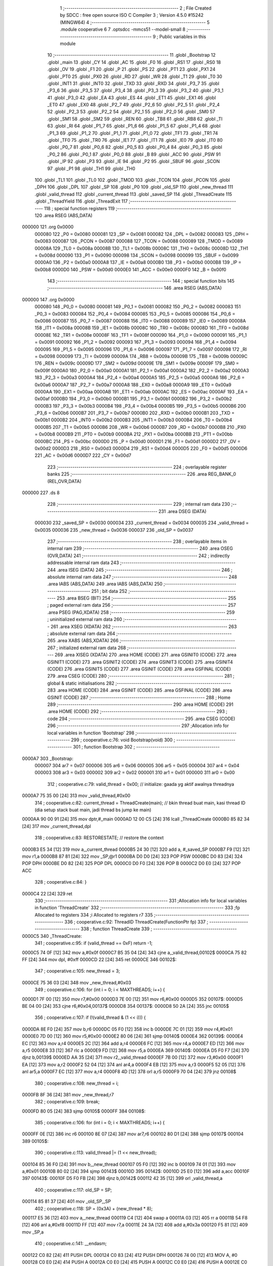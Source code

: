                                       1 ;--------------------------------------------------------
                                      2 ; File Created by SDCC : free open source ISO C Compiler
                                      3 ; Version 4.5.0 #15242 (MINGW64)
                                      4 ;--------------------------------------------------------
                                      5 	.module cooperative
                                      6 	
                                      7 	.optsdcc -mmcs51 --model-small
                                      8 ;--------------------------------------------------------
                                      9 ; Public variables in this module
                                     10 ;--------------------------------------------------------
                                     11 	.globl _Bootstrap
                                     12 	.globl _main
                                     13 	.globl _CY
                                     14 	.globl _AC
                                     15 	.globl _F0
                                     16 	.globl _RS1
                                     17 	.globl _RS0
                                     18 	.globl _OV
                                     19 	.globl _F1
                                     20 	.globl _P
                                     21 	.globl _PS
                                     22 	.globl _PT1
                                     23 	.globl _PX1
                                     24 	.globl _PT0
                                     25 	.globl _PX0
                                     26 	.globl _RD
                                     27 	.globl _WR
                                     28 	.globl _T1
                                     29 	.globl _T0
                                     30 	.globl _INT1
                                     31 	.globl _INT0
                                     32 	.globl _TXD
                                     33 	.globl _RXD
                                     34 	.globl _P3_7
                                     35 	.globl _P3_6
                                     36 	.globl _P3_5
                                     37 	.globl _P3_4
                                     38 	.globl _P3_3
                                     39 	.globl _P3_2
                                     40 	.globl _P3_1
                                     41 	.globl _P3_0
                                     42 	.globl _EA
                                     43 	.globl _ES
                                     44 	.globl _ET1
                                     45 	.globl _EX1
                                     46 	.globl _ET0
                                     47 	.globl _EX0
                                     48 	.globl _P2_7
                                     49 	.globl _P2_6
                                     50 	.globl _P2_5
                                     51 	.globl _P2_4
                                     52 	.globl _P2_3
                                     53 	.globl _P2_2
                                     54 	.globl _P2_1
                                     55 	.globl _P2_0
                                     56 	.globl _SM0
                                     57 	.globl _SM1
                                     58 	.globl _SM2
                                     59 	.globl _REN
                                     60 	.globl _TB8
                                     61 	.globl _RB8
                                     62 	.globl _TI
                                     63 	.globl _RI
                                     64 	.globl _P1_7
                                     65 	.globl _P1_6
                                     66 	.globl _P1_5
                                     67 	.globl _P1_4
                                     68 	.globl _P1_3
                                     69 	.globl _P1_2
                                     70 	.globl _P1_1
                                     71 	.globl _P1_0
                                     72 	.globl _TF1
                                     73 	.globl _TR1
                                     74 	.globl _TF0
                                     75 	.globl _TR0
                                     76 	.globl _IE1
                                     77 	.globl _IT1
                                     78 	.globl _IE0
                                     79 	.globl _IT0
                                     80 	.globl _P0_7
                                     81 	.globl _P0_6
                                     82 	.globl _P0_5
                                     83 	.globl _P0_4
                                     84 	.globl _P0_3
                                     85 	.globl _P0_2
                                     86 	.globl _P0_1
                                     87 	.globl _P0_0
                                     88 	.globl _B
                                     89 	.globl _ACC
                                     90 	.globl _PSW
                                     91 	.globl _IP
                                     92 	.globl _P3
                                     93 	.globl _IE
                                     94 	.globl _P2
                                     95 	.globl _SBUF
                                     96 	.globl _SCON
                                     97 	.globl _P1
                                     98 	.globl _TH1
                                     99 	.globl _TH0
                                    100 	.globl _TL1
                                    101 	.globl _TL0
                                    102 	.globl _TMOD
                                    103 	.globl _TCON
                                    104 	.globl _PCON
                                    105 	.globl _DPH
                                    106 	.globl _DPL
                                    107 	.globl _SP
                                    108 	.globl _P0
                                    109 	.globl _old_SP
                                    110 	.globl _new_thread
                                    111 	.globl _valid_thread
                                    112 	.globl _current_thread
                                    113 	.globl _saved_SP
                                    114 	.globl _ThreadCreate
                                    115 	.globl _ThreadYield
                                    116 	.globl _ThreadExit
                                    117 ;--------------------------------------------------------
                                    118 ; special function registers
                                    119 ;--------------------------------------------------------
                                    120 	.area RSEG    (ABS,DATA)
      000000                        121 	.org 0x0000
                           000080   122 _P0	=	0x0080
                           000081   123 _SP	=	0x0081
                           000082   124 _DPL	=	0x0082
                           000083   125 _DPH	=	0x0083
                           000087   126 _PCON	=	0x0087
                           000088   127 _TCON	=	0x0088
                           000089   128 _TMOD	=	0x0089
                           00008A   129 _TL0	=	0x008a
                           00008B   130 _TL1	=	0x008b
                           00008C   131 _TH0	=	0x008c
                           00008D   132 _TH1	=	0x008d
                           000090   133 _P1	=	0x0090
                           000098   134 _SCON	=	0x0098
                           000099   135 _SBUF	=	0x0099
                           0000A0   136 _P2	=	0x00a0
                           0000A8   137 _IE	=	0x00a8
                           0000B0   138 _P3	=	0x00b0
                           0000B8   139 _IP	=	0x00b8
                           0000D0   140 _PSW	=	0x00d0
                           0000E0   141 _ACC	=	0x00e0
                           0000F0   142 _B	=	0x00f0
                                    143 ;--------------------------------------------------------
                                    144 ; special function bits
                                    145 ;--------------------------------------------------------
                                    146 	.area RSEG    (ABS,DATA)
      000000                        147 	.org 0x0000
                           000080   148 _P0_0	=	0x0080
                           000081   149 _P0_1	=	0x0081
                           000082   150 _P0_2	=	0x0082
                           000083   151 _P0_3	=	0x0083
                           000084   152 _P0_4	=	0x0084
                           000085   153 _P0_5	=	0x0085
                           000086   154 _P0_6	=	0x0086
                           000087   155 _P0_7	=	0x0087
                           000088   156 _IT0	=	0x0088
                           000089   157 _IE0	=	0x0089
                           00008A   158 _IT1	=	0x008a
                           00008B   159 _IE1	=	0x008b
                           00008C   160 _TR0	=	0x008c
                           00008D   161 _TF0	=	0x008d
                           00008E   162 _TR1	=	0x008e
                           00008F   163 _TF1	=	0x008f
                           000090   164 _P1_0	=	0x0090
                           000091   165 _P1_1	=	0x0091
                           000092   166 _P1_2	=	0x0092
                           000093   167 _P1_3	=	0x0093
                           000094   168 _P1_4	=	0x0094
                           000095   169 _P1_5	=	0x0095
                           000096   170 _P1_6	=	0x0096
                           000097   171 _P1_7	=	0x0097
                           000098   172 _RI	=	0x0098
                           000099   173 _TI	=	0x0099
                           00009A   174 _RB8	=	0x009a
                           00009B   175 _TB8	=	0x009b
                           00009C   176 _REN	=	0x009c
                           00009D   177 _SM2	=	0x009d
                           00009E   178 _SM1	=	0x009e
                           00009F   179 _SM0	=	0x009f
                           0000A0   180 _P2_0	=	0x00a0
                           0000A1   181 _P2_1	=	0x00a1
                           0000A2   182 _P2_2	=	0x00a2
                           0000A3   183 _P2_3	=	0x00a3
                           0000A4   184 _P2_4	=	0x00a4
                           0000A5   185 _P2_5	=	0x00a5
                           0000A6   186 _P2_6	=	0x00a6
                           0000A7   187 _P2_7	=	0x00a7
                           0000A8   188 _EX0	=	0x00a8
                           0000A9   189 _ET0	=	0x00a9
                           0000AA   190 _EX1	=	0x00aa
                           0000AB   191 _ET1	=	0x00ab
                           0000AC   192 _ES	=	0x00ac
                           0000AF   193 _EA	=	0x00af
                           0000B0   194 _P3_0	=	0x00b0
                           0000B1   195 _P3_1	=	0x00b1
                           0000B2   196 _P3_2	=	0x00b2
                           0000B3   197 _P3_3	=	0x00b3
                           0000B4   198 _P3_4	=	0x00b4
                           0000B5   199 _P3_5	=	0x00b5
                           0000B6   200 _P3_6	=	0x00b6
                           0000B7   201 _P3_7	=	0x00b7
                           0000B0   202 _RXD	=	0x00b0
                           0000B1   203 _TXD	=	0x00b1
                           0000B2   204 _INT0	=	0x00b2
                           0000B3   205 _INT1	=	0x00b3
                           0000B4   206 _T0	=	0x00b4
                           0000B5   207 _T1	=	0x00b5
                           0000B6   208 _WR	=	0x00b6
                           0000B7   209 _RD	=	0x00b7
                           0000B8   210 _PX0	=	0x00b8
                           0000B9   211 _PT0	=	0x00b9
                           0000BA   212 _PX1	=	0x00ba
                           0000BB   213 _PT1	=	0x00bb
                           0000BC   214 _PS	=	0x00bc
                           0000D0   215 _P	=	0x00d0
                           0000D1   216 _F1	=	0x00d1
                           0000D2   217 _OV	=	0x00d2
                           0000D3   218 _RS0	=	0x00d3
                           0000D4   219 _RS1	=	0x00d4
                           0000D5   220 _F0	=	0x00d5
                           0000D6   221 _AC	=	0x00d6
                           0000D7   222 _CY	=	0x00d7
                                    223 ;--------------------------------------------------------
                                    224 ; overlayable register banks
                                    225 ;--------------------------------------------------------
                                    226 	.area REG_BANK_0	(REL,OVR,DATA)
      000000                        227 	.ds 8
                                    228 ;--------------------------------------------------------
                                    229 ; internal ram data
                                    230 ;--------------------------------------------------------
                                    231 	.area DSEG    (DATA)
                           000030   232 _saved_SP	=	0x0030
                           000034   233 _current_thread	=	0x0034
                           000035   234 _valid_thread	=	0x0035
                           000036   235 _new_thread	=	0x0036
                           000037   236 _old_SP	=	0x0037
                                    237 ;--------------------------------------------------------
                                    238 ; overlayable items in internal ram
                                    239 ;--------------------------------------------------------
                                    240 	.area	OSEG    (OVR,DATA)
                                    241 ;--------------------------------------------------------
                                    242 ; indirectly addressable internal ram data
                                    243 ;--------------------------------------------------------
                                    244 	.area ISEG    (DATA)
                                    245 ;--------------------------------------------------------
                                    246 ; absolute internal ram data
                                    247 ;--------------------------------------------------------
                                    248 	.area IABS    (ABS,DATA)
                                    249 	.area IABS    (ABS,DATA)
                                    250 ;--------------------------------------------------------
                                    251 ; bit data
                                    252 ;--------------------------------------------------------
                                    253 	.area BSEG    (BIT)
                                    254 ;--------------------------------------------------------
                                    255 ; paged external ram data
                                    256 ;--------------------------------------------------------
                                    257 	.area PSEG    (PAG,XDATA)
                                    258 ;--------------------------------------------------------
                                    259 ; uninitialized external ram data
                                    260 ;--------------------------------------------------------
                                    261 	.area XSEG    (XDATA)
                                    262 ;--------------------------------------------------------
                                    263 ; absolute external ram data
                                    264 ;--------------------------------------------------------
                                    265 	.area XABS    (ABS,XDATA)
                                    266 ;--------------------------------------------------------
                                    267 ; initialized external ram data
                                    268 ;--------------------------------------------------------
                                    269 	.area XISEG   (XDATA)
                                    270 	.area HOME    (CODE)
                                    271 	.area GSINIT0 (CODE)
                                    272 	.area GSINIT1 (CODE)
                                    273 	.area GSINIT2 (CODE)
                                    274 	.area GSINIT3 (CODE)
                                    275 	.area GSINIT4 (CODE)
                                    276 	.area GSINIT5 (CODE)
                                    277 	.area GSINIT  (CODE)
                                    278 	.area GSFINAL (CODE)
                                    279 	.area CSEG    (CODE)
                                    280 ;--------------------------------------------------------
                                    281 ; global & static initialisations
                                    282 ;--------------------------------------------------------
                                    283 	.area HOME    (CODE)
                                    284 	.area GSINIT  (CODE)
                                    285 	.area GSFINAL (CODE)
                                    286 	.area GSINIT  (CODE)
                                    287 ;--------------------------------------------------------
                                    288 ; Home
                                    289 ;--------------------------------------------------------
                                    290 	.area HOME    (CODE)
                                    291 	.area HOME    (CODE)
                                    292 ;--------------------------------------------------------
                                    293 ; code
                                    294 ;--------------------------------------------------------
                                    295 	.area CSEG    (CODE)
                                    296 ;------------------------------------------------------------
                                    297 ;Allocation info for local variables in function 'Bootstrap'
                                    298 ;------------------------------------------------------------
                                    299 ;	cooperative.c:76: void Bootstrap(void)
                                    300 ;	-----------------------------------------
                                    301 ;	 function Bootstrap
                                    302 ;	-----------------------------------------
      0000A7                        303 _Bootstrap:
                           000007   304 	ar7 = 0x07
                           000006   305 	ar6 = 0x06
                           000005   306 	ar5 = 0x05
                           000004   307 	ar4 = 0x04
                           000003   308 	ar3 = 0x03
                           000002   309 	ar2 = 0x02
                           000001   310 	ar1 = 0x01
                           000000   311 	ar0 = 0x00
                                    312 ;	cooperative.c:79: valid_thread = 0x00; // initialize: gaada yg aktif awalnya threadnya
      0000A7 75 35 00         [24]  313 	mov	_valid_thread,#0x00
                                    314 ;	cooperative.c:82: current_thread = ThreadCreate(main);  // bkin thread buat main, kasi thread ID (dia setup stack buat main, jadi thread bs jump ke main)
      0000AA 90 00 91         [24]  315 	mov	dptr,#_main
      0000AD 12 00 C5         [24]  316 	lcall	_ThreadCreate
      0000B0 85 82 34         [24]  317 	mov	_current_thread,dpl
                                    318 ;	cooperative.c:83: RESTORESTATE;                         // restore the context
      0000B3 E5 34            [12]  319 	mov	a,_current_thread
      0000B5 24 30            [12]  320 	add	a, #_saved_SP
      0000B7 F9               [12]  321 	mov	r1,a
      0000B8 87 81            [24]  322 	mov	_SP,@r1
      0000BA D0 D0            [24]  323 	POP PSW 
      0000BC D0 83            [24]  324 	POP DPH 
      0000BE D0 82            [24]  325 	POP DPL 
      0000C0 D0 F0            [24]  326 	POP B 
      0000C2 D0 E0            [24]  327 	POP ACC 
                                    328 ;	cooperative.c:84: }
      0000C4 22               [24]  329 	ret
                                    330 ;------------------------------------------------------------
                                    331 ;Allocation info for local variables in function 'ThreadCreate'
                                    332 ;------------------------------------------------------------
                                    333 ;fp            Allocated to registers 
                                    334 ;i             Allocated to registers r7 
                                    335 ;------------------------------------------------------------
                                    336 ;	cooperative.c:92: ThreadID ThreadCreate(FunctionPtr fp)
                                    337 ;	-----------------------------------------
                                    338 ;	 function ThreadCreate
                                    339 ;	-----------------------------------------
      0000C5                        340 _ThreadCreate:
                                    341 ;	cooperative.c:95: if (valid_thread == 0xF) return -1; 
      0000C5 74 0F            [12]  342 	mov	a,#0x0f
      0000C7 B5 35 04         [24]  343 	cjne	a,_valid_thread,00102$
      0000CA 75 82 FF         [24]  344 	mov	dpl, #0xff
      0000CD 22               [24]  345 	ret
      0000CE                        346 00102$:
                                    347 ;	cooperative.c:105: new_thread = 3; 
      0000CE 75 36 03         [24]  348 	mov	_new_thread,#0x03
                                    349 ;	cooperative.c:106: for (int i = 0; i < MAXTHREADS; i++) {
      0000D1 7F 00            [12]  350 	mov	r7,#0x00
      0000D3 7E 00            [12]  351 	mov	r6,#0x00
      0000D5                        352 00107$:
      0000D5 BE 04 00         [24]  353 	cjne	r6,#0x04,00137$
      0000D8                        354 00137$:
      0000D8 50 2A            [24]  355 	jnc	00105$
                                    356 ;	cooperative.c:107: if (!(valid_thread & (1 << i))) {
      0000DA 8E F0            [24]  357 	mov	b,r6
      0000DC 05 F0            [12]  358 	inc	b
      0000DE 7C 01            [12]  359 	mov	r4,#0x01
      0000E0 7D 00            [12]  360 	mov	r5,#0x00
      0000E2 80 06            [24]  361 	sjmp	00140$
      0000E4                        362 00139$:
      0000E4 EC               [12]  363 	mov	a,r4
      0000E5 2C               [12]  364 	add	a,r4
      0000E6 FC               [12]  365 	mov	r4,a
      0000E7 ED               [12]  366 	mov	a,r5
      0000E8 33               [12]  367 	rlc	a
      0000E9 FD               [12]  368 	mov	r5,a
      0000EA                        369 00140$:
      0000EA D5 F0 F7         [24]  370 	djnz	b,00139$
      0000ED AA 35            [24]  371 	mov	r2,_valid_thread
      0000EF 7B 00            [12]  372 	mov	r3,#0x00
      0000F1 EA               [12]  373 	mov	a,r2
      0000F2 52 04            [12]  374 	anl	ar4,a
      0000F4 EB               [12]  375 	mov	a,r3
      0000F5 52 05            [12]  376 	anl	ar5,a
      0000F7 EC               [12]  377 	mov	a,r4
      0000F8 4D               [12]  378 	orl	a,r5
      0000F9 70 04            [24]  379 	jnz	00108$
                                    380 ;	cooperative.c:108: new_thread = i;
      0000FB 8F 36            [24]  381 	mov	_new_thread,r7
                                    382 ;	cooperative.c:109: break;
      0000FD 80 05            [24]  383 	sjmp	00105$
      0000FF                        384 00108$:
                                    385 ;	cooperative.c:106: for (int i = 0; i < MAXTHREADS; i++) {
      0000FF 0E               [12]  386 	inc	r6
      000100 8E 07            [24]  387 	mov	ar7,r6
      000102 80 D1            [24]  388 	sjmp	00107$
      000104                        389 00105$:
                                    390 ;	cooperative.c:113: valid_thread |= (1 << new_thread);
      000104 85 36 F0         [24]  391 	mov	b,_new_thread
      000107 05 F0            [12]  392 	inc	b
      000109 74 01            [12]  393 	mov	a,#0x01
      00010B 80 02            [24]  394 	sjmp	00143$
      00010D                        395 00142$:
      00010D 25 E0            [12]  396 	add	a,acc
      00010F                        397 00143$:
      00010F D5 F0 FB         [24]  398 	djnz	b,00142$
      000112 42 35            [12]  399 	orl	_valid_thread,a
                                    400 ;	cooperative.c:117: old_SP = SP;
      000114 85 81 37         [24]  401 	mov	_old_SP,_SP
                                    402 ;	cooperative.c:118: SP = (0x3A) + (new_thread * 8);
      000117 E5 36            [12]  403 	mov	a,_new_thread
      000119 C4               [12]  404 	swap	a
      00011A 03               [12]  405 	rr	a
      00011B 54 F8            [12]  406 	anl	a,#0xf8
      00011D FF               [12]  407 	mov	r7,a
      00011E 24 3A            [12]  408 	add	a,#0x3a
      000120 F5 81            [12]  409 	mov	_SP,a
                                    410 ;	cooperative.c:141: __endasm;
      000122 C0 82            [24]  411 	PUSH	DPL
      000124 C0 83            [24]  412 	PUSH	DPH
      000126 74 00            [12]  413 	MOV	A, #0
      000128 C0 E0            [24]  414 	PUSH	A
      00012A C0 E0            [24]  415 	PUSH	A
      00012C C0 E0            [24]  416 	PUSH	A
      00012E C0 E0            [24]  417 	PUSH	A
                                    418 ;	cooperative.c:160: PSW = (new_thread << 3);
      000130 E5 36            [12]  419 	mov	a,_new_thread
      000132 C4               [12]  420 	swap	a
      000133 03               [12]  421 	rr	a
      000134 54 F8            [12]  422 	anl	a,#0xf8
      000136 F5 D0            [12]  423 	mov	_PSW,a
                                    424 ;	cooperative.c:164: __endasm;
      000138 C0 D0            [24]  425 	PUSH	PSW
                                    426 ;	cooperative.c:166: saved_SP[new_thread] = SP; // [todo] write current stack pointer to saved stack for newly created thread id
      00013A E5 36            [12]  427 	mov	a,_new_thread
      00013C 24 30            [12]  428 	add	a, #_saved_SP
      00013E F8               [12]  429 	mov	r0,a
      00013F A6 81            [24]  430 	mov	@r0,_SP
                                    431 ;	cooperative.c:167: SP = old_SP;               // [todo] set SP to saved SP
      000141 85 37 81         [24]  432 	mov	_SP,_old_SP
                                    433 ;	cooperative.c:168: return new_thread;         // [todo] return newly created thread ID
      000144 85 36 82         [24]  434 	mov	dpl, _new_thread
                                    435 ;	cooperative.c:169: }
      000147 22               [24]  436 	ret
                                    437 ;------------------------------------------------------------
                                    438 ;Allocation info for local variables in function 'ThreadYield'
                                    439 ;------------------------------------------------------------
                                    440 ;	cooperative.c:178: void ThreadYield(void)
                                    441 ;	-----------------------------------------
                                    442 ;	 function ThreadYield
                                    443 ;	-----------------------------------------
      000148                        444 _ThreadYield:
                                    445 ;	cooperative.c:180: SAVESTATE;
      000148 C0 E0            [24]  446 	PUSH ACC 
      00014A C0 F0            [24]  447 	PUSH B 
      00014C C0 82            [24]  448 	PUSH DPL 
      00014E C0 83            [24]  449 	PUSH DPH 
      000150 C0 D0            [24]  450 	PUSH PSW 
      000152 E5 34            [12]  451 	mov	a,_current_thread
      000154 24 30            [12]  452 	add	a, #_saved_SP
      000156 F8               [12]  453 	mov	r0,a
      000157 A6 81            [24]  454 	mov	@r0,_SP
                                    455 ;	cooperative.c:181: do
      000159                        456 00110$:
                                    457 ;	cooperative.c:195: current_thread = (current_thread + 1) & 3;
      000159 AF 34            [24]  458 	mov	r7,_current_thread
      00015B 0F               [12]  459 	inc	r7
      00015C 74 03            [12]  460 	mov	a,#0x03
      00015E 5F               [12]  461 	anl	a,r7
      00015F F5 34            [12]  462 	mov	_current_thread,a
                                    463 ;	cooperative.c:197: if ((current_thread == 0 && (valid_thread & 0x01)) ||
      000161 E5 34            [12]  464 	mov	a,_current_thread
      000163 70 06            [24]  465 	jnz	00105$
      000165 E5 35            [12]  466 	mov	a,_valid_thread
      000167 FF               [12]  467 	mov	r7,a
      000168 20 E0 21         [24]  468 	jb	acc.0,00113$
      00016B                        469 00105$:
                                    470 ;	cooperative.c:198: (current_thread == 1 && (valid_thread & 0x02)) ||
      00016B 74 01            [12]  471 	mov	a,#0x01
      00016D B5 34 06         [24]  472 	cjne	a,_current_thread,00107$
      000170 E5 35            [12]  473 	mov	a,_valid_thread
      000172 FF               [12]  474 	mov	r7,a
      000173 20 E1 16         [24]  475 	jb	acc.1,00113$
      000176                        476 00107$:
                                    477 ;	cooperative.c:199: (current_thread == 2 && (valid_thread & 0x04)) ||
      000176 74 02            [12]  478 	mov	a,#0x02
      000178 B5 34 06         [24]  479 	cjne	a,_current_thread,00109$
      00017B E5 35            [12]  480 	mov	a,_valid_thread
      00017D FF               [12]  481 	mov	r7,a
      00017E 20 E2 0B         [24]  482 	jb	acc.2,00113$
      000181                        483 00109$:
                                    484 ;	cooperative.c:200: (current_thread == 3 && (valid_thread & 0x08))) {
      000181 74 03            [12]  485 	mov	a,#0x03
      000183 B5 34 D3         [24]  486 	cjne	a,_current_thread,00110$
      000186 E5 35            [12]  487 	mov	a,_valid_thread
      000188 FF               [12]  488 	mov	r7,a
      000189 30 E3 CD         [24]  489 	jnb	acc.3,00110$
                                    490 ;	cooperative.c:205: found:
      00018C                        491 00113$:
                                    492 ;	cooperative.c:206: RESTORESTATE;
      00018C E5 34            [12]  493 	mov	a,_current_thread
      00018E 24 30            [12]  494 	add	a, #_saved_SP
      000190 F9               [12]  495 	mov	r1,a
      000191 87 81            [24]  496 	mov	_SP,@r1
      000193 D0 D0            [24]  497 	POP PSW 
      000195 D0 83            [24]  498 	POP DPH 
      000197 D0 82            [24]  499 	POP DPL 
      000199 D0 F0            [24]  500 	POP B 
      00019B D0 E0            [24]  501 	POP ACC 
                                    502 ;	cooperative.c:207: }
      00019D 22               [24]  503 	ret
                                    504 ;------------------------------------------------------------
                                    505 ;Allocation info for local variables in function 'ThreadExit'
                                    506 ;------------------------------------------------------------
                                    507 ;	cooperative.c:214: void ThreadExit(void)
                                    508 ;	-----------------------------------------
                                    509 ;	 function ThreadExit
                                    510 ;	-----------------------------------------
      00019E                        511 _ThreadExit:
                                    512 ;	cooperative.c:223: valid_thread &= ~(1 << current_thread);   // mark current thread as inactive 
      00019E 85 34 F0         [24]  513 	mov	b,_current_thread
      0001A1 05 F0            [12]  514 	inc	b
      0001A3 74 01            [12]  515 	mov	a,#0x01
      0001A5 80 02            [24]  516 	sjmp	00128$
      0001A7                        517 00127$:
      0001A7 25 E0            [12]  518 	add	a,acc
      0001A9                        519 00128$:
      0001A9 D5 F0 FB         [24]  520 	djnz	b,00127$
      0001AC F4               [12]  521 	cpl	a
      0001AD 52 35            [12]  522 	anl	_valid_thread,a
                                    523 ;	cooperative.c:225: do {
      0001AF                        524 00104$:
                                    525 ;	cooperative.c:227: if (current_thread == 3) current_thread = 0;
      0001AF 74 03            [12]  526 	mov	a,#0x03
      0001B1 B5 34 05         [24]  527 	cjne	a,_current_thread,00102$
      0001B4 75 34 00         [24]  528 	mov	_current_thread,#0x00
      0001B7 80 05            [24]  529 	sjmp	00105$
      0001B9                        530 00102$:
                                    531 ;	cooperative.c:228: else current_thread += 1;
      0001B9 E5 34            [12]  532 	mov	a,_current_thread
      0001BB 04               [12]  533 	inc	a
      0001BC F5 34            [12]  534 	mov	_current_thread,a
      0001BE                        535 00105$:
                                    536 ;	cooperative.c:229: } while (!(valid_thread & (1 << current_thread))); // keep looping until valid thread is found
      0001BE 85 34 F0         [24]  537 	mov	b,_current_thread
      0001C1 05 F0            [12]  538 	inc	b
      0001C3 7E 01            [12]  539 	mov	r6,#0x01
      0001C5 7F 00            [12]  540 	mov	r7,#0x00
      0001C7 80 06            [24]  541 	sjmp	00132$
      0001C9                        542 00131$:
      0001C9 EE               [12]  543 	mov	a,r6
      0001CA 2E               [12]  544 	add	a,r6
      0001CB FE               [12]  545 	mov	r6,a
      0001CC EF               [12]  546 	mov	a,r7
      0001CD 33               [12]  547 	rlc	a
      0001CE FF               [12]  548 	mov	r7,a
      0001CF                        549 00132$:
      0001CF D5 F0 F7         [24]  550 	djnz	b,00131$
      0001D2 AC 35            [24]  551 	mov	r4,_valid_thread
      0001D4 7D 00            [12]  552 	mov	r5,#0x00
      0001D6 EC               [12]  553 	mov	a,r4
      0001D7 52 06            [12]  554 	anl	ar6,a
      0001D9 ED               [12]  555 	mov	a,r5
      0001DA 52 07            [12]  556 	anl	ar7,a
      0001DC EE               [12]  557 	mov	a,r6
      0001DD 4F               [12]  558 	orl	a,r7
      0001DE 60 CF            [24]  559 	jz	00104$
                                    560 ;	cooperative.c:231: RESTORESTATE;
      0001E0 E5 34            [12]  561 	mov	a,_current_thread
      0001E2 24 30            [12]  562 	add	a, #_saved_SP
      0001E4 F9               [12]  563 	mov	r1,a
      0001E5 87 81            [24]  564 	mov	_SP,@r1
      0001E7 D0 D0            [24]  565 	POP PSW 
      0001E9 D0 83            [24]  566 	POP DPH 
      0001EB D0 82            [24]  567 	POP DPL 
      0001ED D0 F0            [24]  568 	POP B 
      0001EF D0 E0            [24]  569 	POP ACC 
                                    570 ;	cooperative.c:232: }
      0001F1 22               [24]  571 	ret
                                    572 	.area CSEG    (CODE)
                                    573 	.area CONST   (CODE)
                                    574 	.area XINIT   (CODE)
                                    575 	.area CABS    (ABS,CODE)
